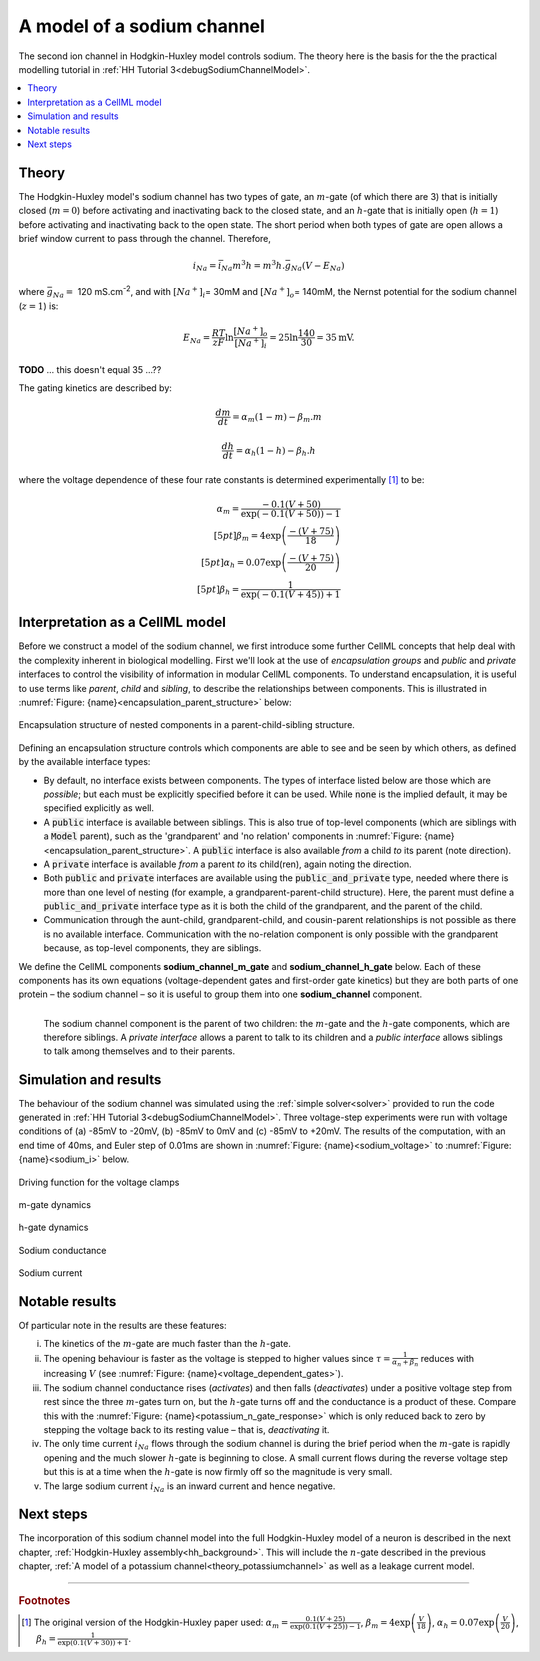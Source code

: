 .. _theory_sodiumchannel:

===========================
A model of a sodium channel
===========================
The second ion channel in Hodgkin-Huxley model controls sodium.
The theory here is the basis for the the practical modelling
tutorial in :ref:`HH Tutorial 3<debugSodiumChannelModel>`.

.. contents::
    :local:

Theory
------
The Hodgkin-Huxley model's sodium channel has two types of gate, an :math:`m`-gate (of which there are 3) that is initially closed (:math:`m = 0`) before activating and inactivating back to the closed state, and an :math:`h`-gate that is initially open (:math:`h = 1`) before activating and inactivating back to the open state.
The short period when both types of gate are open allows a brief window current to pass through the channel.
Therefore,

.. math::

   i_{Na} = \bar{i}_{Na}m^{3}h = m^{3}{h.}\bar{g}_{Na}\left( V - E_{Na} \right)

where :math:`\bar{g}_{Na} = \ `\ 120 mS.cm\ :sup:`-2`, and with :math:`\left\lbrack Na^{+} \right\rbrack_{i}`\ = 30mM and :math:`\left\lbrack Na^{+} \right\rbrack_{o}`\ = 140mM, the Nernst potential for the sodium channel (:math:`z=1`) is:

.. math::

   E_{Na} = \frac{RT}{zF}\ln\frac{\left\lbrack Na^{+} \right\rbrack_{o}}{\left\lbrack Na^{+} \right\rbrack_{i}} = 25 \ln\frac{140}{30} = 35\text{mV}.

**TODO** ... this doesn't equal 35 ...??

The gating kinetics are described by:

.. math::

   \frac{dm}{dt} = \alpha_{m}\left( 1 - m \right) - \beta_{m}.m

   \frac{dh}{dt} = \alpha_{h}\left( 1 - h \right) - \beta_{h}.h

where the voltage dependence of these four rate constants is determined experimentally [#]_ to be:

.. math::

   \alpha_{m} = \frac{- 0.1\left( V + 50 \right)} {\exp {\left( - 0.1 \left( V + 50 \right)\right)} - 1} \\[5pt]
   \beta_{m} = 4 \exp \left( {\frac{- \left( V + 75 \right)}{18}} \right) \\[5pt]
   \alpha_{h} = 0.07\exp\left( {\frac{- \left( V + 75 \right)}{20}}\right) \\[5pt]
   \beta_{h} = \frac{1} {\exp {\left(- 0.1 \left( V + 45 \right)\right)} + 1}

.. _theory_sodiumchannel_interpretation:

Interpretation as a CellML model
--------------------------------
Before we construct a model of the sodium channel, we first introduce some further CellML concepts that help deal with the
complexity inherent in biological modelling.
First we'll look at the use of *encapsulation groups* and *public* and *private* interfaces to control the visibility of information in modular CellML components.
To understand encapsulation, it is useful to use terms like *parent*, *child* and *sibling*, to describe the relationships between components.
This is illustrated in :numref:`Figure: {name}<encapsulation_parent_structure>` below:

.. figure:: images/encapsulation_parent_structure.png
    :name: encapsulation_parent_structure
    :alt: Encapsulation structure of nested components in a parent-child-sibling structure
    :align: center

    Encapsulation structure of nested components in a parent-child-sibling structure.

Defining an encapsulation structure controls which components are able to see and be seen by which others, as defined by the available interface types:

- By default, no interface exists between components.  
  The types of interface listed below are those which are *possible*; but each must be explicitly specified before it can be used.
  While :code:`none` is the implied default, it may be specified explicitly as well.
- A :code:`public` interface is available between siblings.
  This is also true of top-level components (which are siblings with a :code:`Model` parent), such as the 'grandparent' and 'no relation' components in :numref:`Figure: {name}<encapsulation_parent_structure>`.
  A :code:`public` interface is also available *from* a child *to* its parent (note direction).
- A :code:`private` interface is available *from* a parent *to* its child(ren), again noting the direction.
- Both :code:`public` and :code:`private` interfaces are available using the :code:`public_and_private` type, needed where there is more than one level of nesting  (for example, a grandparent-parent-child structure).
  Here, the parent must define a :code:`public_and_private` interface type as it is both the child of the grandparent, and the parent of the child.
- Communication through the aunt-child, grandparent-child, and cousin-parent relationships is not possible as there is no available interface. 
  Communication with the no-relation component is only possible with the grandparent because, as top-level components, they are siblings.

We define the CellML components **sodium_channel_m_gate** and **sodium_channel_h_gate** below.
Each of these components has its own equations (voltage-dependent gates and first-order gate kinetics) but they are both parts of one protein – the sodium channel – so it is useful to group them into one **sodium_channel** component.

.. _sodium_channel_encap_structure:
.. figure:: images/sodium_channel_encap_structure.png
    :name: sodium_chanel_encapsulation_structure
    :align: left

    The sodium channel component is the parent of two children:
    the :math:`m`-gate and the :math:`h`-gate components, which are
    therefore siblings. A *private
    interface* allows a parent to talk to its children and a *public
    interface* allows siblings to talk among themselves and to their parents.

Simulation and results
----------------------
The behaviour of the sodium channel was simulated using the :ref:`simple solver<solver>` provided to run the code generated
in :ref:`HH Tutorial 3<debugSodiumChannelModel>`.
Three voltage-step experiments were run with voltage conditions of (a) -85mV to -20mV, (b) -85mV to 0mV and (c) -85mV to +20mV.
The results of the computation, with an end time of 40ms, and Euler step of 0.01ms are shown in :numref:`Figure: {name}<sodium_voltage>` to :numref:`Figure: {name}<sodium_i>` below.

.. _sodium_v:
.. figure:: images/tut7_Vgraph.png
   :name: sodium_voltage
   :alt: Driving function for the voltage clamp
   :align: center

   Driving function for the voltage clamps


.. _sodium_m:
.. figure:: images/tut7_mgraph.png
   :name: m_gate_dynamics
   :alt: m-gate dynamics
   :align: center

   m-gate dynamics


.. _sodium_h:
.. figure:: images/tut7_hgraph.png
   :name: h_gate_dynamics
   :alt: h-gate dynamics
   :align: center

   h-gate dynamics


.. _sodium_g:
.. figure:: images/tut7_Nacond_graph.png
   :name: sodium_conductance
   :alt: Sodium conductance
   :align: center

   Sodium conductance


.. _sodium_i:
.. figure:: images/tut7_iNagraph.png
   :name: sodium_current
   :alt: Sodium current
   :align: center

   Sodium current


Notable results
----------------
Of particular note in the results are these features:

i.   The kinetics of the :math:`m`-gate are much faster than the :math:`h`-gate.

ii.  The opening behaviour is faster as the voltage is stepped to higher values since :math:`\tau = \frac{1}{\alpha_{n} + \beta_{n}}` reduces with increasing :math:`V` (see :numref:`Figure: {name}<voltage_dependent_gates>`).

iii. The sodium channel conductance rises (*activates*) and then falls (*deactivates*) under a positive voltage step from rest since the three :math:`m`-gates turn on, but the :math:`h`-gate turns off and the conductance is a product of these. 
     Compare this with the :numref:`Figure: {name}<potassium_n_gate_response>` which is only reduced back to zero by stepping the voltage back to its resting value – that is, *deactivating* it.

iv.  The only time current :math:`i_{Na}` flows through the sodium channel is during the brief period when the :math:`m`-gate is rapidly opening and the much slower :math:`h`-gate is beginning to close.
     A small current flows during the reverse voltage step but this is at a time when the :math:`h`-gate is now firmly off so the magnitude is very small.

v.   The large sodium current :math:`i_{Na}` is an inward current and hence negative.


Next steps
----------
The incorporation of this sodium channel model into the full Hodgkin-Huxley model of a neuron is described in the next chapter, :ref:`Hodgkin-Huxley assembly<hh_background>`.
This will include the :math:`n`-gate described in the previous chapter, :ref:`A model of a potassium channel<theory_potassiumchannel>` as well as a leakage current model.


---------------------------

.. rubric:: Footnotes

.. [#]  The original version of the Hodgkin-Huxley paper used:
       :math:`\alpha_m = \frac{0.1(V+25)} {\exp\left(0.1(V+25)\right)-1}`,
       :math:`\beta_m = 4 \exp \left(\frac{V}{18}\right)`,
       :math:`\alpha_h = 0.07 \exp {\left(\frac{V}{20}\right)}`,
       :math:`\beta_h = \frac{1}{\exp\left(0.1(V+30)\right)+1}`.
